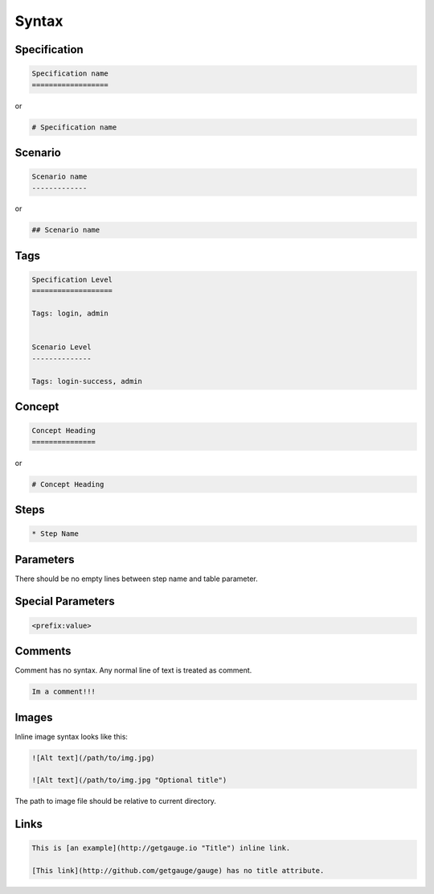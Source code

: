 Syntax 
======

Specification
-------------

.. code-block:: gauge

    Specification name            
    ==================
    
or 

.. code-block:: gauge

    # Specification name

Scenario
--------

.. code-block:: gauge

    Scenario name                 
    -------------

or

.. code-block:: gauge

    ## Scenario name

Tags
----

.. code-block:: gauge

    Specification Level           
    ===================           

    Tags: login, admin            
    
    
    Scenario Level
    --------------

    Tags: login-success, admin

Concept
-------

.. code-block:: gauge

    Concept Heading 
    ===============

or

.. code-block:: gauge
   
    # Concept Heading

Steps
-----

.. code-block:: gauge

    * Step Name

Parameters
----------

.. code-block:: gauge
   :caption: ``"Static Arg"``

   * Check "product" exists



.. code-block:: gauge
   :caption: ``<Dynamic Arg>``

   * Check <product> exists 



.. code-block:: gauge
   :caption: ``|Table Parameter|``

   * Step that takes a table 
      | id  | name    |
      |-----|---------|
      | 123 | John    |
      | 456 | Mcclain | 
      
There should be no empty lines between step name and table parameter.

Special Parameters
------------------

.. code-block:: gauge

   <prefix:value>

.. code-block:: gauge
   :caption: ``file``

   * Check if <file:/work/content.txt> is visible 

.. code-block:: gauge
   :caption: ``table``

   * Check if the users exist <table:/Users/john/work/users.csv>


Comments
--------

Comment has no syntax. Any normal line of text is treated as comment.

.. code-block:: gauge

    Im a comment!!!

Images
------

Inline image syntax looks like this:

.. code-block:: gauge

    ![Alt text](/path/to/img.jpg)

    ![Alt text](/path/to/img.jpg "Optional title")

The path to image file should be relative to current directory.

Links
-----

.. code-block:: gauge

    This is [an example](http://getgauge.io "Title") inline link.

    [This link](http://github.com/getgauge/gauge) has no title attribute.

